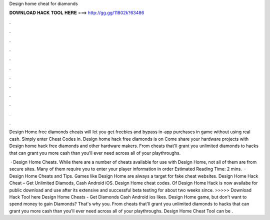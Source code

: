 Design home cheat for diamonds



𝐃𝐎𝐖𝐍𝐋𝐎𝐀𝐃 𝐇𝐀𝐂𝐊 𝐓𝐎𝐎𝐋 𝐇𝐄𝐑𝐄 ===> http://gg.gg/11802k?63486



.



.



.



.



.



.



.



.



.



.



.



.

Design Home free diamonds cheats will let you get freebies and bypass in-app purchases in game without using real cash. Simply enter Cheat Codes in. Design home hack free diamonds is on  Come share your hardware projects with Design home hack free diamonds and other hardware makers. From cheats that'll grant you unlimited diamonds to hacks that can grant you more cash than you'll ever need across all of your playthroughs.

 · Design Home Cheats. While there are a number of cheats available for use with Design Home, not all of them are from secure sites. Many of them require you to enter your player information in order Estimated Reading Time: 2 mins.  · Design Home Cheats and Tips. Games like Design Home are always a target for fake cheat websites. Design Home Hack Cheat – Get Unlimited Diamods, Cash Android iOS. Design Home cheat codes. Of Design Home Hack is now availabe for public download and use after its extensive and successful beta testing for about two weeks since. >>>>> Download Hack Tool here Design Home Cheats - Get Diamonds Cash Android ios likes. Design Home game, but don't want to spend money to gain Diamonds? That's why you. From cheats that'll grant you unlimited diamonds to hacks that can grant you more cash than you'll ever need across all of your playthroughs. Design Home Cheat Tool can be .
